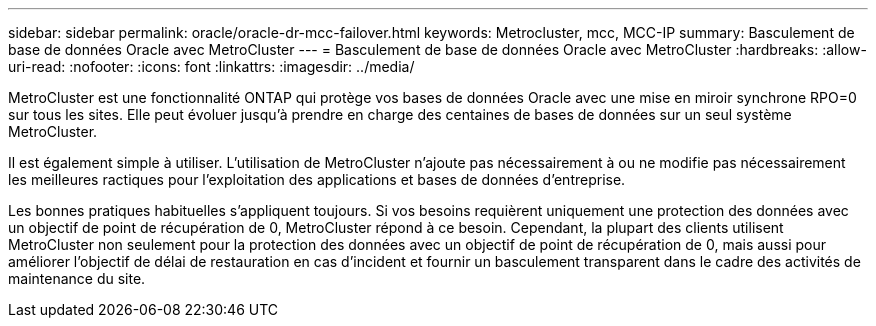 ---
sidebar: sidebar 
permalink: oracle/oracle-dr-mcc-failover.html 
keywords: Metrocluster, mcc, MCC-IP 
summary: Basculement de base de données Oracle avec MetroCluster 
---
= Basculement de base de données Oracle avec MetroCluster
:hardbreaks:
:allow-uri-read: 
:nofooter: 
:icons: font
:linkattrs: 
:imagesdir: ../media/


[role="lead"]
MetroCluster est une fonctionnalité ONTAP qui protège vos bases de données Oracle avec une mise en miroir synchrone RPO=0 sur tous les sites. Elle peut évoluer jusqu'à prendre en charge des centaines de bases de données sur un seul système MetroCluster.

Il est également simple à utiliser. L'utilisation de MetroCluster n'ajoute pas nécessairement à ou ne modifie pas nécessairement les meilleures ractiques pour l'exploitation des applications et bases de données d'entreprise.

Les bonnes pratiques habituelles s'appliquent toujours. Si vos besoins requièrent uniquement une protection des données avec un objectif de point de récupération de 0, MetroCluster répond à ce besoin. Cependant, la plupart des clients utilisent MetroCluster non seulement pour la protection des données avec un objectif de point de récupération de 0, mais aussi pour améliorer l'objectif de délai de restauration en cas d'incident et fournir un basculement transparent dans le cadre des activités de maintenance du site.
